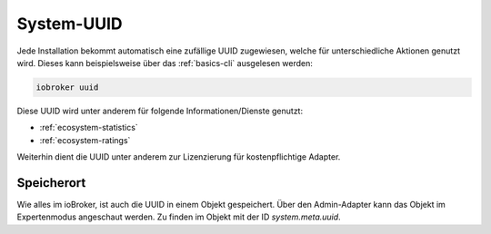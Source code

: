 .. _basics-uuid:

System-UUID
===========

Jede Installation bekommt automatisch eine zufällige UUID zugewiesen, welche für unterschiedliche Aktionen genutzt wird. Dieses kann beispielsweise über das :ref:`basics-cli` ausgelesen werden:

.. code:: console

    iobroker uuid

Diese UUID wird unter anderem für folgende Informationen/Dienste genutzt:

- :ref:`ecosystem-statistics`
- :ref:`ecosystem-ratings`

Weiterhin dient die UUID unter anderem zur Lizenzierung für kostenpflichtige Adapter.

Speicherort
-----------

Wie alles im ioBroker, ist auch die UUID in einem Objekt gespeichert. Über den Admin-Adapter kann das Objekt im Expertenmodus angeschaut werden. Zu finden im Objekt mit der ID `system.meta.uuid`.
